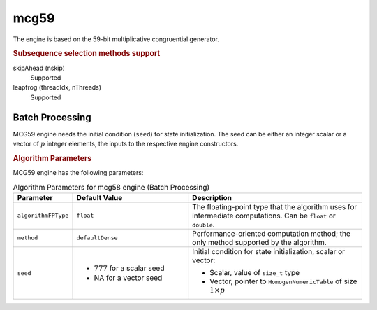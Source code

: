 .. Copyright 2020 Intel Corporation
..
.. Licensed under the Apache License, Version 2.0 (the "License");
.. you may not use this file except in compliance with the License.
.. You may obtain a copy of the License at
..
..     http://www.apache.org/licenses/LICENSE-2.0
..
.. Unless required by applicable law or agreed to in writing, software
.. distributed under the License is distributed on an "AS IS" BASIS,
.. WITHOUT WARRANTIES OR CONDITIONS OF ANY KIND, either express or implied.
.. See the License for the specific language governing permissions and
.. limitations under the License.

mcg59
=====

The engine is based on the 59-bit multiplicative congruential generator.

.. rubric:: Subsequence selection methods support

skipAhead (nskip)
    Supported
leapfrog (threadIdx, nThreads)
    Supported

Batch Processing
****************

MCG59 engine needs the initial condition (``seed``) for state initialization.
The seed can be either an integer scalar or a vector of :math:`p` integer elements, the inputs to the respective engine constructors.

.. rubric:: Algorithm Parameters

MCG59 engine has the following parameters:

.. tabularcolumns::  |\Y{0.2}|\Y{0.2}|\Y{0.6}|

.. list-table:: Algorithm Parameters for mcg58 engine (Batch Processing)
   :header-rows: 1
   :widths: 10 20 30
   :align: left
   :class: longtable

   * - Parameter
     - Default Value
     - Description
   * - ``algorithmFPType``
     - ``float``
     - The floating-point type that the algorithm uses for intermediate computations. Can be ``float`` or ``double``.
   * - ``method``
     - ``defaultDense``
     - Performance-oriented computation method; the only method supported by the algorithm.
   * - ``seed``
     -
       - :math:`777` for a scalar seed
       - NA for a vector seed
     - Initial condition for state initialization, scalar or vector:

       - Scalar, value of ``size_t`` type
       - Vector, pointer to ``HomogenNumericTable`` of size :math:`1 \times p`
